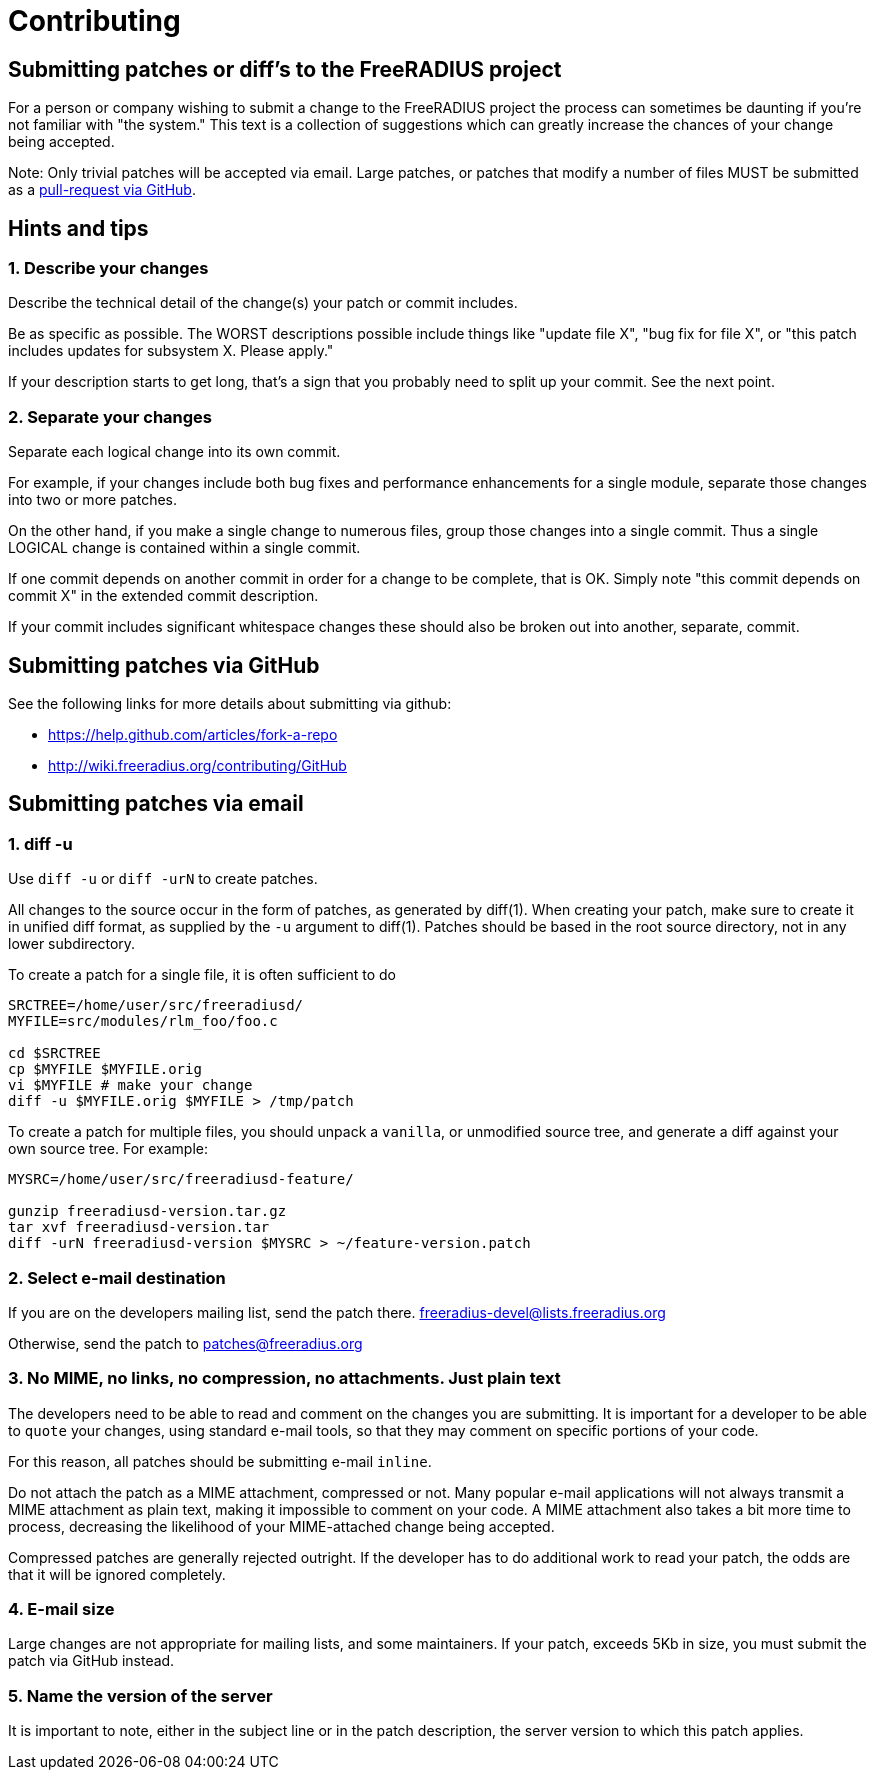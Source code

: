 = Contributing

== Submitting patches or diff’s to the FreeRADIUS project

For a person or company wishing to submit a change to the FreeRADIUS
project the process can sometimes be daunting if you’re not familiar
with "the system." This text is a collection of suggestions which can
greatly increase the chances of your change being accepted.

Note: Only trivial patches will be accepted via email. Large patches, or
patches that modify a number of files MUST be submitted as a
https://github.com/FreeRADIUS/freeradius-server/pulls[pull-request via GitHub].

== Hints and tips

=== 1. Describe your changes

Describe the technical detail of the change(s) your patch or commit
includes.

Be as specific as possible. The WORST descriptions possible include
things like "update file X", "bug fix for file X", or "this patch
includes updates for subsystem X. Please apply."

If your description starts to get long, that’s a sign that you probably
need to split up your commit. See the next point.

=== 2. Separate your changes

Separate each logical change into its own commit.

For example, if your changes include both bug fixes and performance
enhancements for a single module, separate those changes into two or
more patches.

On the other hand, if you make a single change to numerous files, group
those changes into a single commit. Thus a single LOGICAL change is
contained within a single commit.

If one commit depends on another commit in order for a change to be
complete, that is OK. Simply note "this commit depends on commit X" in
the extended commit description.

If your commit includes significant whitespace changes these should also
be broken out into another, separate, commit.

== Submitting patches via GitHub

See the following links for more details about submitting via github:

* https://help.github.com/articles/fork-a-repo
* http://wiki.freeradius.org/contributing/GitHub

== Submitting patches via email

=== 1. diff -u

Use `diff -u` or `diff -urN` to create patches.

All changes to the source occur in the form of patches, as generated by
diff(1). When creating your patch, make sure to create it in unified
diff format, as supplied by the `-u` argument to diff(1). Patches
should be based in the root source directory, not in any lower
subdirectory.

To create a patch for a single file, it is often sufficient to do::

```
SRCTREE=/home/user/src/freeradiusd/
MYFILE=src/modules/rlm_foo/foo.c

cd $SRCTREE
cp $MYFILE $MYFILE.orig
vi $MYFILE # make your change
diff -u $MYFILE.orig $MYFILE > /tmp/patch
```

To create a patch for multiple files, you should unpack a `vanilla`,
or unmodified source tree, and generate a diff against your own source
tree. For example:

```
MYSRC=/home/user/src/freeradiusd-feature/

gunzip freeradiusd-version.tar.gz
tar xvf freeradiusd-version.tar
diff -urN freeradiusd-version $MYSRC > ~/feature-version.patch
```

=== 2. Select e-mail destination

If you are on the developers mailing list, send the patch there.
mailto:freeradius-devel@lists.freeradius.org[freeradius-devel@lists.freeradius.org]

Otherwise, send the patch to
mailto:patches@freeradius.org[patches@freeradius.org]

=== 3. No MIME, no links, no compression, no attachments. Just plain text

The developers need to be able to read and comment on the changes you
are submitting. It is important for a developer to be able to `quote`
your changes, using standard e-mail tools, so that they may comment on
specific portions of your code.

For this reason, all patches should be submitting e-mail `inline`.

Do not attach the patch as a MIME attachment, compressed or not. Many
popular e-mail applications will not always transmit a MIME attachment
as plain text, making it impossible to comment on your code. A MIME
attachment also takes a bit more time to process, decreasing the
likelihood of your MIME-attached change being accepted.

Compressed patches are generally rejected outright. If the developer has
to do additional work to read your patch, the odds are that it will be
ignored completely.

=== 4. E-mail size

Large changes are not appropriate for mailing lists, and some
maintainers. If your patch, exceeds 5Kb in size, you must submit the
patch via GitHub instead.

=== 5. Name the version of the server

It is important to note, either in the subject line or in the patch
description, the server version to which this patch applies.
